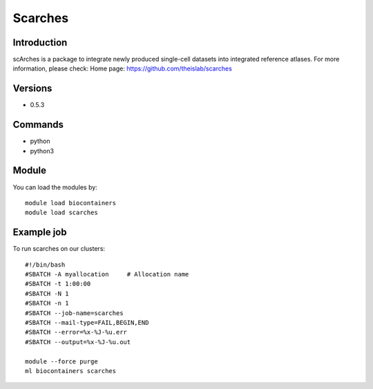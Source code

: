 .. _backbone-label:

Scarches
==============================

Introduction
~~~~~~~~
scArches is a package to integrate newly produced single-cell datasets into integrated reference atlases.
For more information, please check:
Home page: https://github.com/theislab/scarches

Versions
~~~~~~~~
- 0.5.3

Commands
~~~~~~~
- python
- python3

Module
~~~~~~~~
You can load the modules by::

    module load biocontainers
    module load scarches

Example job
~~~~~
To run scarches on our clusters::

    #!/bin/bash
    #SBATCH -A myallocation     # Allocation name
    #SBATCH -t 1:00:00
    #SBATCH -N 1
    #SBATCH -n 1
    #SBATCH --job-name=scarches
    #SBATCH --mail-type=FAIL,BEGIN,END
    #SBATCH --error=%x-%J-%u.err
    #SBATCH --output=%x-%J-%u.out

    module --force purge
    ml biocontainers scarches

